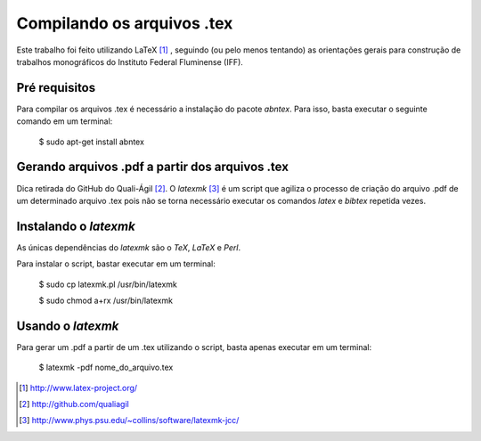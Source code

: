 ===========================
Compilando os arquivos .tex
===========================

Este trabalho foi feito utilizando LaTeX [#]_ , seguindo (ou pelo menos tentando) as orientações gerais para construção de trabalhos monográficos do Instituto Federal Fluminense (IFF).

Pré requisitos
==============

Para compilar os arquivos .tex é necessário a instalação do pacote *abntex*. Para isso, basta executar o seguinte comando em um terminal:

	$ sudo apt-get install abntex

Gerando arquivos .pdf a partir dos arquivos .tex
================================================

Dica retirada do GitHub do Quali-Ágil [#]_. O *latexmk* [#]_ é um script que agiliza o processo de criação do arquivo .pdf de um determinado arquivo .tex pois não se torna necessário executar os comandos *latex* e *bibtex* repetida vezes.


Instalando o *latexmk*
======================

As únicas dependências do *latexmk* são o *TeX*, *LaTeX* e *Perl*.

Para instalar o script, bastar executar em um terminal:

    $ sudo cp latexmk.pl /usr/bin/latexmk
    
    $ sudo chmod a+rx /usr/bin/latexmk
    
Usando o *latexmk*
==================

Para gerar um .pdf a partir de um .tex utilizando o script, basta apenas executar em um terminal:

    $ latexmk -pdf nome_do_arquivo.tex

.. [#] http://www.latex-project.org/
    
.. [#] http://github.com/qualiagil

.. [#] http://www.phys.psu.edu/~collins/software/latexmk-jcc/

